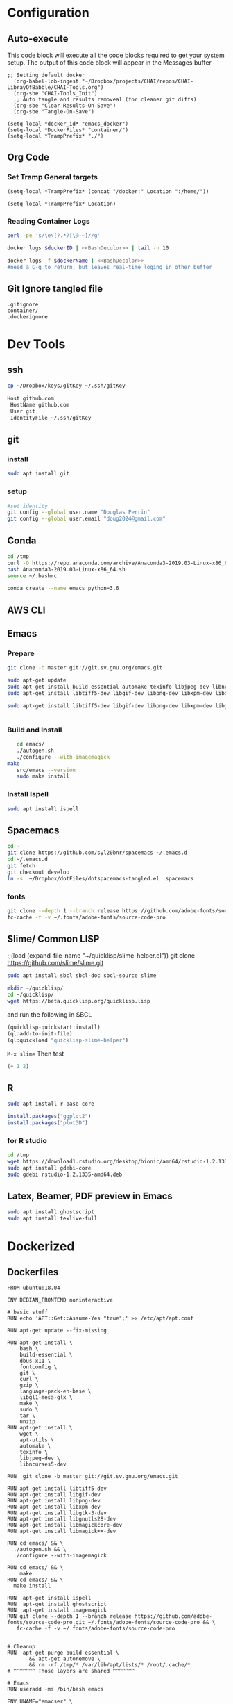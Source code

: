 #+STARTUP: indent
#+STARTUP: showstars 
#+PROPERTY: ClearOnSave true 
#+PROPERTY: header-args:bash  :prologue "exec 2>&1" :epilogue ":"
#+PROPERTY: header-args :mkdirp yes
* Configuration
** Auto-execute
This code block will execute all the code blocks required to get your system setup. The output of this code block will appear in the Messages buffer
#+name: Execute-On-Load
#+begin_src elisp :noweb yes :results output
  ;; Setting default docker
    (org-babel-lob-ingest "~/Dropbox/projects/CHAI/repos/CHAI-LibrayOfBabble/CHAI-Tools.org")
    (org-sbe "CHAI-Tools_Init")
    ;; Auto tangle and results removeal (for cleaner git diffs)
    (org-sbe "Clear-Results-On-Save")
    (org-sbe "Tangle-On-Save")
#+end_src
#+begin_src elisp :noweb yes :results output
    (setq-local *docker_id* "emacs_docker")
    (setq-local *DockerFiles* "container/")
    (setq-local *TrampPrefix* "./")
#+end_src
 
** Org Code
*** Set Tramp General targets 
 
#+name:SetTrampTargetrDocker
 #+begin_src elisp :var Location=`,*docker_id*
  (setq-local *TrampPrefix* (concat "/docker:" Location ":/home/"))
 #+end_src
 
#+name:SetTrampTargetLocal
 #+begin_src elisp :var Location=""
  (setq-local *TrampPrefix* Location)
 #+end_src
  
 
*** Reading Container Logs  
#+name:BashDecolor
 #+begin_src bash :var dockerID=`,*docker_id* :results raw drawer 
 perl -pe 's/\e\[?.*?[\@-~]//g'
#+end_src
#+name:DockerLog
 #+begin_src bash :noweb yes :var dockerID=`,*docker_id* :results raw drawer 
   docker logs $dockerID | <<BashDecolor>> | tail -n 10
 #+end_src
 
#+name:DockerLogInSession
 #+begin_src bash :noweb yes :session DockerLog :var dockerName=`,*docker_id* :results none 
   docker logs -f $dockerName | <<BashDecolor>>
   #need a C-g to return, but leaves real-time loging in other buffer
 #+end_src
  
** Git Ignore tangled file
#+begin_src text :tangle .gitignore
  .gitignore
  container/
  .dockerignore
#+end_src
* Dev Tools
** ssh
   #+begin_src bash 
     cp ~/Dropbox/keys/gitKey ~/.ssh/gitKey
   #+end_src
  
   #+begin_src bash :tangle ssh-config
     Host github.com
      HostName github.com
      User git
      IdentityFile ~/.ssh/gitKey
   #+end_src
** git
*** install
 #+begin_src bash
     sudo apt install git
   #+end_src
*** setup
   #+begin_src bash
     #set identity 
     git config --global user.name "Douglas Perrin"
     git config --global user.email "doug2024@gmail.com"
   #+end_src
** Conda
   #+begin_src bash
     cd /tmp
     curl -O https://repo.anaconda.com/archive/Anaconda3-2019.03-Linux-x86_64.sh
     bash Anaconda3-2019.03-Linux-x86_64.sh
     source ~/.bashrc
   #+end_src
   #+begin_src bash
   conda create --name emacs python=3.6 
   #+end_src 

** AWS CLI 
** Emacs
*** Prepare
   #+begin_src bash 
     git clone -b master git://git.sv.gnu.org/emacs.git

     sudo apt-get update
     sudo apt-get install build-essential automake texinfo libjpeg-dev libncurses5-dev
     sudo apt-get install libtiff5-dev libgif-dev libpng-dev libxpm-dev libgtk-3-dev libgnutls28-dev 
      
     sudo apt-get install libtiff5-dev libgif-dev libpng-dev libxpm-dev libgtk-3-dev libgnutls28-dev libmagickcore-dev libmagick++-dev


   #+end_src
*** Build and Install  
   #+begin_src bash
     cd emacs/
     ./autogen.sh 
     ./configure --with-imagemagick
  make
     src/emacs --version
     sudo make install
   #+end_src
*** Install Ispell
    #+begin_src bash  
      sudo apt install ispell
    #+end_src
** Spacemacs
   #+begin_src bash
     cd ~
     git clone https://github.com/syl20bnr/spacemacs ~/.emacs.d
     cd ~/.emacs.d
     git fetch
     git checkout develop
     ln -s  ~/Dropbox/dotFiles/dotspacemacs-tangled.el .spacemacs
   #+end_src 
*** fonts
    #+begin_src bash 
      git clone --depth 1 --branch release https://github.com/adobe-fonts/source-code-pro.git ~/.fonts/adobe-fonts/source-code-pro
      fc-cache -f -v ~/.fonts/adobe-fonts/source-code-pro
    #+end_src
** Slime/ Common LISP 
     ;;(load (expand-file-name "~/quicklisp/slime-helper.el"))
 git clone https://github.com/slime/slime.git

     #+begin_src bash
      sudo apt install sbcl sbcl-doc sbcl-source slime 
     #+end_src
    
     #+begin_src bash
       mkdir ~/quicklisp/
       cd ~/quicklisp/
       wget https://beta.quicklisp.org/quicklisp.lisp
     #+end_src

    
    and run the following in SBCL
    #+begin_src lisp
      (quicklisp-quickstart:install)
      (ql:add-to-init-file)
      (ql:quickload "quicklisp-slime-helper")
    #+end_src
    ~M-x slime~ Then test
    #+begin_src lisp
      (+ 1 2)
    #+end_src
   
** R
   #+begin_src bash
     sudo apt install r-base-core 
   #+end_src


   #+begin_src R :session *R*  
     install.packages("ggplot2")
     install.packages("plot3D")

   #+end_src


*** for R studio 
   #+begin_src bash
     cd /tmp
     wget https://download1.rstudio.org/desktop/bionic/amd64/rstudio-1.2.1335-amd64.deb
     sudo apt install gdebi-core
     sudo gdebi rstudio-1.2.1335-amd64.deb
   #+end_src

** Latex, Beamer, PDF preview in Emacs
   #+begin_src bash
 sudo apt install ghostscript 
 sudo apt install texlive-full
   #+end_src
* Dockerized 
** Dockerfiles

 #+begin_src text :tangle (concat *TrampPrefix* *DockerFiles* "Dockerfile-emacs_base")
      FROM ubuntu:18.04

      ENV DEBIAN_FRONTEND noninteractive

      # basic stuff
      RUN echo 'APT::Get::Assume-Yes "true";' >> /etc/apt/apt.conf 

      RUN apt-get update --fix-missing
 
      RUN apt-get install \
          bash \
          build-essential \
          dbus-x11 \
          fontconfig \
          git \
          curl \
          gzip \
          language-pack-en-base \
          libgl1-mesa-glx \
          make \
          sudo \
          tar \
          unzip 
      RUN apt-get install \
          wget \
          apt-utils \
          automake \
          texinfo \
          libjpeg-dev \
          libncurses5-dev

      RUN  git clone -b master git://git.sv.gnu.org/emacs.git

      RUN apt-get install libtiff5-dev 
      RUN apt-get install libgif-dev 
      RUN apt-get install libpng-dev 
      RUN apt-get install libxpm-dev 
      RUN apt-get install libgtk-3-dev 
      RUN apt-get install libgnutls28-dev 
      RUN apt-get install libmagickcore-dev 
      RUN apt-get install libmagick++-dev

      RUN cd emacs/ && \
        ./autogen.sh && \
        ./configure --with-imagemagick

      RUN cd emacs/ && \
          make
      RUN cd emacs/ && \
        make install

      RUN  apt-get install ispell
      RUN  apt-get install ghostscript 
      RUN  apt-get install imagemagick 
      RUN git clone --depth 1 --branch release https://github.com/adobe-fonts/source-code-pro.git ~/.fonts/adobe-fonts/source-code-pro && \
         fc-cache -f -v ~/.fonts/adobe-fonts/source-code-pro


      # Cleanup
      RUN  apt-get purge build-essential \
             && apt-get autoremove \
             && rm -rf /tmp/* /var/lib/apt/lists/* /root/.cache/*
      # ^^^^^^^ Those layers are shared ^^^^^^^

      # Emacs
      RUN useradd -ms /bin/bash emacs

      ENV UNAME="emacser" \
          GNAME="emacs" \
          UHOME="/home/emacs" \
          UID="1000" \
          GID="1000" \
          WORKSPACE="/mnt/workspace" \
          SHELL="/bin/bash"

      # WORKDIR "${WORKSPACE}"

      USER emacs
      WORKDIR /home/emacs

      CMD ["bash", "-c", "emacs; /bin/bash"] 
#+end_src
 #+begin_src text :tangle (concat *TrampPrefix* *DockerFiles* "Dockerfile-spacemacs_base")
      FROM emacs_base

      USER emacs
      WORKDIR /home/emacs
      
      COPY ./dotspacemacs-tangled.el /home/emacs/.spacemacs

      RUN cd ~ && \
         git clone https://github.com/syl20bnr/spacemacs ~/.emacs.d && \
         cd ~/.emacs.d && \
         git fetch && \
         git checkout develop 

      CMD ["bash", "-c", "emacs; /bin/bash"] 
#+end_src

#+begin_src text :tangle (concat *TrampPrefix* *DockerFiles* ".dockerignore")
Dockerfile 
Dockerfile-spacemacs_base
Dockerfile-emacs_basedot
spacemacs-tangled.el
.dockerignore
#+end_src
** Build
#+begin_src bash :session *dockerBuild* :dir (concat *TrampPrefix* *DockerFiles*) :results none
  cp Dockerfile-emacs_base Dockerfile
  docker build -t emacs_base .
  echo Built emacs_base
#+end_src

#+begin_src bash  :dir (concat *TrampPrefix* *DockerFiles*)  :results raw drawer
  cp /home/dperrin/Dropbox/dotFiles/dotspacemacs-tangled.el dotspacemacs-tangled.el
  cp Dockerfile-spacemacs_base Dockerfile
  docker build -t spacemacs_base .
#+end_src
** helpers
#+name:currentEmacsContainer
#+begin_src bash :var dockerName=`,*docker_id* :results value
  docker ps | grep emacs | awk '{ print $1 }'
 #+end_src

 #+RESULTS:
 : f7e38adffa14

#+name:commitCurrent 
#+begin_src bash :var id=currentEmacsContainer name="not_a_name" :results raw drawer
  docker commit $id $name
 #+end_src
** First Run
#+begin_src bash :dir `,*TrampPrefix* :var dockerName=`,*docker_id* :results raw drawer
  export DISPLAY=$(cat /etc/resolv.conf | grep nameserver | awk '{print $2; exit;}'):0.0
  docker run --rm --name emacs -e DISPLAY=$DISPLAY spacemacs_base
 #+end_src

Before it shutting the first run down commit the container to capture the emacs installs

#+call:commitCurrent(name="spacemacs_inited") 
 
#+begin_src bash :dir `,*TrampPrefix* :var dockerName=`,*docker_id* :results raw drawer
  export DISPLAY=$(cat /etc/resolv.conf | grep nameserver | awk '{print $2; exit;}'):0.0
  docker run --rm --name emacs -e DISPLAY=$DISPLAY spacemacs_inited
 #+end_src

*** TODO .emacs.d should probably have the org .ele files deleted there seen to be a melpa version problem with them

#+begin_src bash :results raw drawer
 #docker login
 docker tag $(docker images | grep spacemacs_inited | awk '{print $3}') dperrin/emacs:firsttry
 docker push dperrin/emacs 
 #+end_src


** Python?
** Latex
** slime stuff
 #+begin_src lisp 
   #!/usr/local/bin/sbcl --script
   (quicklisp-quickstart:install)
   (ql:add-to-init-file)
   (ql:quickload "quicklisp-slime-helper")
   (quit)
    #+end_src

 #+begin_src lisp 
   #!/usr/local/bin/sbcl --script
   ;;; blocks a input ... gerrrr
   (ql:add-to-init-file)
   (ql:quickload "quicklisp-slime-helper")
   (quit)
    #+end_src
* File Local Variables
# This Must be at the end of the file 
# Local Variables: 
# eval: (org-sbe "Execute-On-Load")
# End:

#  LocalWords:  JS html CSS AWS ECS APIs Keras rabbitmq
